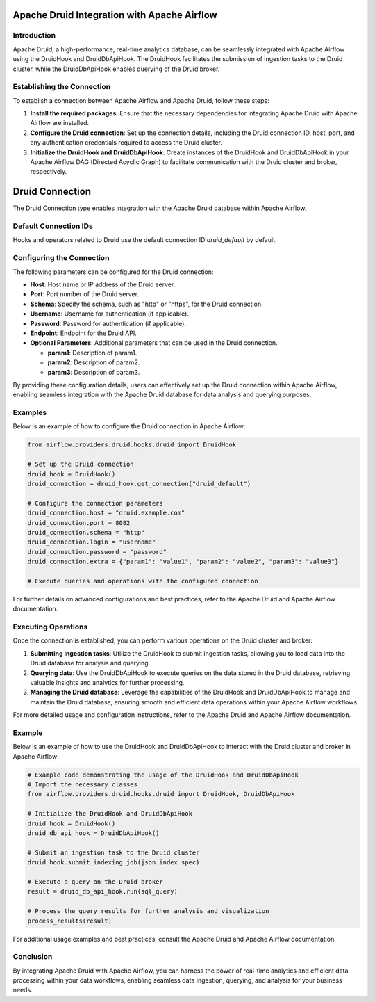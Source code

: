 .. _druid_integration:

Apache Druid Integration with Apache Airflow
============================================

Introduction
------------

Apache Druid, a high-performance, real-time analytics database, can be seamlessly integrated with Apache Airflow using the DruidHook and DruidDbApiHook. The DruidHook facilitates the submission of ingestion tasks to the Druid cluster, while the DruidDbApiHook enables querying of the Druid broker.

Establishing the Connection
---------------------------

To establish a connection between Apache Airflow and Apache Druid, follow these steps:

1. **Install the required packages**: Ensure that the necessary dependencies for integrating Apache Druid with Apache Airflow are installed.

2. **Configure the Druid connection**: Set up the connection details, including the Druid connection ID, host, port, and any authentication credentials required to access the Druid cluster.

3. **Initialize the DruidHook and DruidDbApiHook**: Create instances of the DruidHook and DruidDbApiHook in your Apache Airflow DAG (Directed Acyclic Graph) to facilitate communication with the Druid cluster and broker, respectively.

.. _druid_connection:

Druid Connection
================

The Druid Connection type enables integration with the Apache Druid database within Apache Airflow.

Default Connection IDs
----------------------

Hooks and operators related to Druid use the default connection ID `druid_default` by default.

Configuring the Connection
--------------------------

The following parameters can be configured for the Druid connection:

- **Host**: Host name or IP address of the Druid server.
- **Port**: Port number of the Druid server.
- **Schema**: Specify the schema, such as "http" or "https", for the Druid connection.
- **Username**: Username for authentication (if applicable).
- **Password**: Password for authentication (if applicable).
- **Endpoint**: Endpoint for the Druid API.
- **Optional Parameters**: Additional parameters that can be used in the Druid connection.

  - **param1**: Description of param1.
  - **param2**: Description of param2.
  - **param3**: Description of param3.

By providing these configuration details, users can effectively set up the Druid connection within Apache Airflow, enabling seamless integration with the Apache Druid database for data analysis and querying purposes.

Examples
--------

Below is an example of how to configure the Druid connection in Apache Airflow:

.. code-block:: python

    from airflow.providers.druid.hooks.druid import DruidHook

    # Set up the Druid connection
    druid_hook = DruidHook()
    druid_connection = druid_hook.get_connection("druid_default")

    # Configure the connection parameters
    druid_connection.host = "druid.example.com"
    druid_connection.port = 8082
    druid_connection.schema = "http"
    druid_connection.login = "username"
    druid_connection.password = "password"
    druid_connection.extra = {"param1": "value1", "param2": "value2", "param3": "value3"}

    # Execute queries and operations with the configured connection

For further details on advanced configurations and best practices, refer to the Apache Druid and Apache Airflow documentation.

Executing Operations
--------------------

Once the connection is established, you can perform various operations on the Druid cluster and broker:

1. **Submitting ingestion tasks**: Utilize the DruidHook to submit ingestion tasks, allowing you to load data into the Druid database for analysis and querying.

2. **Querying data**: Use the DruidDbApiHook to execute queries on the data stored in the Druid database, retrieving valuable insights and analytics for further processing.

3. **Managing the Druid database**: Leverage the capabilities of the DruidHook and DruidDbApiHook to manage and maintain the Druid database, ensuring smooth and efficient data operations within your Apache Airflow workflows.

For more detailed usage and configuration instructions, refer to the Apache Druid and Apache Airflow documentation.

Example
-------

Below is an example of how to use the DruidHook and DruidDbApiHook to interact with the Druid cluster and broker in Apache Airflow:

.. code-block:: python

    # Example code demonstrating the usage of the DruidHook and DruidDbApiHook
    # Import the necessary classes
    from airflow.providers.druid.hooks.druid import DruidHook, DruidDbApiHook

    # Initialize the DruidHook and DruidDbApiHook
    druid_hook = DruidHook()
    druid_db_api_hook = DruidDbApiHook()

    # Submit an ingestion task to the Druid cluster
    druid_hook.submit_indexing_job(json_index_spec)

    # Execute a query on the Druid broker
    result = druid_db_api_hook.run(sql_query)

    # Process the query results for further analysis and visualization
    process_results(result)

For additional usage examples and best practices, consult the Apache Druid and Apache Airflow documentation.

Conclusion
----------

By integrating Apache Druid with Apache Airflow, you can harness the power of real-time analytics and efficient data processing within your data workflows, enabling seamless data ingestion, querying, and analysis for your business needs.
